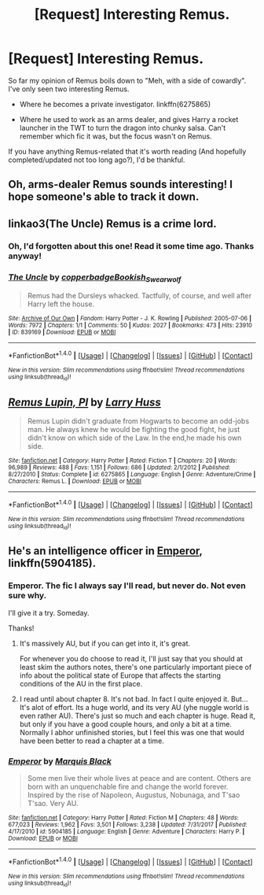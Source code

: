 #+TITLE: [Request] Interesting Remus.

* [Request] Interesting Remus.
:PROPERTIES:
:Author: will1707
:Score: 7
:DateUnix: 1518629500.0
:DateShort: 2018-Feb-14
:FlairText: Request
:END:
So far my opinion of Remus boils down to "Meh, with a side of cowardly". I've only seen two interesting Remus.

- Where he becomes a private investigator. linkffn(6275865)

- Where he used to work as an arms dealer, and gives Harry a rocket launcher in the TWT to turn the dragon into chunky salsa. Can't remember which fic it was, but the focus wasn't on Remus.

If you have anything Remus-related that it's worth reading (And hopefully completed/updated not too long ago?), I'd be thankful.


** Oh, arms-dealer Remus sounds interesting! I hope someone's able to track it down.
:PROPERTIES:
:Author: jenorama_CA
:Score: 7
:DateUnix: 1518638236.0
:DateShort: 2018-Feb-14
:END:


** linkao3(The Uncle) Remus is a crime lord.
:PROPERTIES:
:Author: Jahoan
:Score: 6
:DateUnix: 1518641716.0
:DateShort: 2018-Feb-15
:END:

*** Oh, I'd forgotten about this one! Read it some time ago. Thanks anyway!
:PROPERTIES:
:Author: will1707
:Score: 3
:DateUnix: 1518653186.0
:DateShort: 2018-Feb-15
:END:


*** [[http://archiveofourown.org/works/839169][*/The Uncle/*]] by [[http://www.archiveofourown.org/users/copperbadge/pseuds/copperbadge/users/Bookish_Swearwolf/pseuds/Bookish_Swearwolf][/copperbadgeBookish_Swearwolf/]]

#+begin_quote
  Remus had the Dursleys whacked. Tactfully, of course, and well after Harry left the house.
#+end_quote

^{/Site/: [[http://www.archiveofourown.org/][Archive of Our Own]] *|* /Fandom/: Harry Potter - J. K. Rowling *|* /Published/: 2005-07-06 *|* /Words/: 7972 *|* /Chapters/: 1/1 *|* /Comments/: 50 *|* /Kudos/: 2027 *|* /Bookmarks/: 473 *|* /Hits/: 23910 *|* /ID/: 839169 *|* /Download/: [[http://archiveofourown.org/downloads/co/copperbadge/839169/The%20Uncle.epub?updated_at=1387589648][EPUB]] or [[http://archiveofourown.org/downloads/co/copperbadge/839169/The%20Uncle.mobi?updated_at=1387589648][MOBI]]}

--------------

*FanfictionBot*^{1.4.0} *|* [[[https://github.com/tusing/reddit-ffn-bot/wiki/Usage][Usage]]] | [[[https://github.com/tusing/reddit-ffn-bot/wiki/Changelog][Changelog]]] | [[[https://github.com/tusing/reddit-ffn-bot/issues/][Issues]]] | [[[https://github.com/tusing/reddit-ffn-bot/][GitHub]]] | [[[https://www.reddit.com/message/compose?to=tusing][Contact]]]

^{/New in this version: Slim recommendations using/ ffnbot!slim! /Thread recommendations using/ linksub(thread_id)!}
:PROPERTIES:
:Author: FanfictionBot
:Score: 2
:DateUnix: 1518641757.0
:DateShort: 2018-Feb-15
:END:


** [[http://www.fanfiction.net/s/6275865/1/][*/Remus Lupin, PI/*]] by [[https://www.fanfiction.net/u/2062884/Larry-Huss][/Larry Huss/]]

#+begin_quote
  Remus Lupin didn't graduate from Hogwarts to become an odd-jobs man. He always knew he would be fighting the good fight, he just didn't know on which side of the Law. In the end,he made his own side.
#+end_quote

^{/Site/: [[http://www.fanfiction.net/][fanfiction.net]] *|* /Category/: Harry Potter *|* /Rated/: Fiction T *|* /Chapters/: 20 *|* /Words/: 96,989 *|* /Reviews/: 488 *|* /Favs/: 1,151 *|* /Follows/: 686 *|* /Updated/: 2/1/2012 *|* /Published/: 8/27/2010 *|* /Status/: Complete *|* /id/: 6275865 *|* /Language/: English *|* /Genre/: Adventure/Crime *|* /Characters/: Remus L. *|* /Download/: [[http://www.ff2ebook.com/old/ffn-bot/index.php?id=6275865&source=ff&filetype=epub][EPUB]] or [[http://www.ff2ebook.com/old/ffn-bot/index.php?id=6275865&source=ff&filetype=mobi][MOBI]]}

--------------

*FanfictionBot*^{1.4.0} *|* [[[https://github.com/tusing/reddit-ffn-bot/wiki/Usage][Usage]]] | [[[https://github.com/tusing/reddit-ffn-bot/wiki/Changelog][Changelog]]] | [[[https://github.com/tusing/reddit-ffn-bot/issues/][Issues]]] | [[[https://github.com/tusing/reddit-ffn-bot/][GitHub]]] | [[[https://www.reddit.com/message/compose?to=tusing][Contact]]]

^{/New in this version: Slim recommendations using/ ffnbot!slim! /Thread recommendations using/ linksub(thread_id)!}
:PROPERTIES:
:Author: FanfictionBot
:Score: 3
:DateUnix: 1518629505.0
:DateShort: 2018-Feb-14
:END:


** He's an intelligence officer in [[https://m.fanfiction.net/s/5904185/1/][Emperor]], linkffn(5904185).
:PROPERTIES:
:Author: InquisitorCOC
:Score: 2
:DateUnix: 1518660309.0
:DateShort: 2018-Feb-15
:END:

*** Emperor. The fic I always say I'll read, but never do. Not even sure why.

I'll give it a try. Someday.

Thanks!
:PROPERTIES:
:Author: will1707
:Score: 2
:DateUnix: 1518663170.0
:DateShort: 2018-Feb-15
:END:

**** It's massively AU, but if you can get into it, it's great.

For whenever you do choose to read it, I'll just say that you should at least skim the authors notes, there's one particularly important piece of info about the political state of Europe that affects the starting conditions of the AU in the first place.
:PROPERTIES:
:Author: sicarius0218
:Score: 2
:DateUnix: 1518664298.0
:DateShort: 2018-Feb-15
:END:


**** I read until about chapter 8. It's not bad. In fact I quite enjoyed it. But... It's alot of effort. Its a huge world, and its very AU (yhe nuggle world is even rather AU). There's just so much and each chapter is huge. Read it, but only if you have a good couple hours, and only a bit at a time. Normally I abhor unfinished stories, but I feel this was one that would have been better to read a chapter at a time.
:PROPERTIES:
:Author: zbeezle
:Score: 1
:DateUnix: 1518801798.0
:DateShort: 2018-Feb-16
:END:


*** [[http://www.fanfiction.net/s/5904185/1/][*/Emperor/*]] by [[https://www.fanfiction.net/u/1227033/Marquis-Black][/Marquis Black/]]

#+begin_quote
  Some men live their whole lives at peace and are content. Others are born with an unquenchable fire and change the world forever. Inspired by the rise of Napoleon, Augustus, Nobunaga, and T'sao T'sao. Very AU.
#+end_quote

^{/Site/: [[http://www.fanfiction.net/][fanfiction.net]] *|* /Category/: Harry Potter *|* /Rated/: Fiction M *|* /Chapters/: 48 *|* /Words/: 677,023 *|* /Reviews/: 1,962 *|* /Favs/: 3,501 *|* /Follows/: 3,238 *|* /Updated/: 7/31/2017 *|* /Published/: 4/17/2010 *|* /id/: 5904185 *|* /Language/: English *|* /Genre/: Adventure *|* /Characters/: Harry P. *|* /Download/: [[http://www.ff2ebook.com/old/ffn-bot/index.php?id=5904185&source=ff&filetype=epub][EPUB]] or [[http://www.ff2ebook.com/old/ffn-bot/index.php?id=5904185&source=ff&filetype=mobi][MOBI]]}

--------------

*FanfictionBot*^{1.4.0} *|* [[[https://github.com/tusing/reddit-ffn-bot/wiki/Usage][Usage]]] | [[[https://github.com/tusing/reddit-ffn-bot/wiki/Changelog][Changelog]]] | [[[https://github.com/tusing/reddit-ffn-bot/issues/][Issues]]] | [[[https://github.com/tusing/reddit-ffn-bot/][GitHub]]] | [[[https://www.reddit.com/message/compose?to=tusing][Contact]]]

^{/New in this version: Slim recommendations using/ ffnbot!slim! /Thread recommendations using/ linksub(thread_id)!}
:PROPERTIES:
:Author: FanfictionBot
:Score: 1
:DateUnix: 1518660331.0
:DateShort: 2018-Feb-15
:END:
